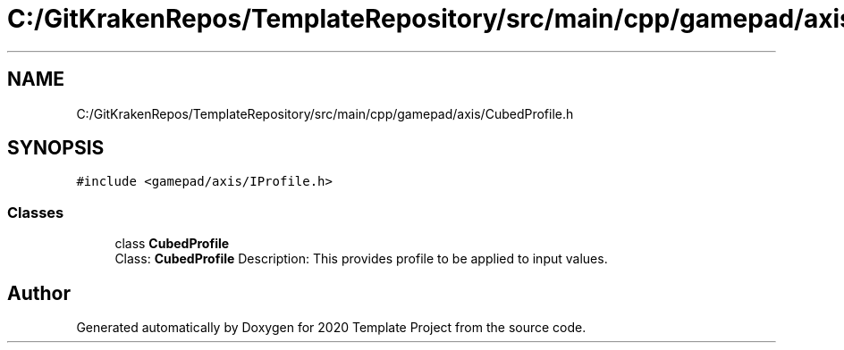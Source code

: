 .TH "C:/GitKrakenRepos/TemplateRepository/src/main/cpp/gamepad/axis/CubedProfile.h" 3 "Thu Oct 31 2019" "2020 Template Project" \" -*- nroff -*-
.ad l
.nh
.SH NAME
C:/GitKrakenRepos/TemplateRepository/src/main/cpp/gamepad/axis/CubedProfile.h
.SH SYNOPSIS
.br
.PP
\fC#include <gamepad/axis/IProfile\&.h>\fP
.br

.SS "Classes"

.in +1c
.ti -1c
.RI "class \fBCubedProfile\fP"
.br
.RI "Class: \fBCubedProfile\fP Description: This provides profile to be applied to input values\&. "
.in -1c
.SH "Author"
.PP 
Generated automatically by Doxygen for 2020 Template Project from the source code\&.
